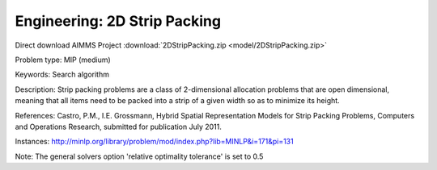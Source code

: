 Engineering: 2D Strip Packing
================================

Direct download AIMMS Project :download:`2DStripPacking.zip <model/2DStripPacking.zip>`

.. Go to the example on GitHub: https://github.com/aimms/examples/tree/master/Practical%20Examples/Engineering/2DStripPacking

Problem type:
MIP (medium)

Keywords:
Search algorithm

Description:
Strip packing problems are a class of 2-dimensional allocation problems that are open dimensional,
meaning that all items need to be packed into a strip of a given width so as to minimize its height.

References:
Castro, P.M., I.E. Grossmann, Hybrid Spatial Representation Models for Strip Packing Problems,
Computers and Operations Research, submitted for publication July 2011.

Instances:
http://minlp.org/library/problem/mod/index.php?lib=MINLP&i=171&pi=131

Note:
The general solvers option 'relative optimality tolerance' is set to 0.5

.. meta::
   :keywords: Search algorithm
